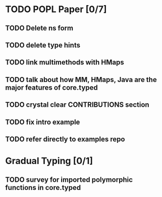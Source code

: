 * TODO POPL Paper [0/7]
   DEADLINE: <2015-05-19 Tue 21:00>

** TODO Delete ns form


** TODO delete type hints

** TODO link multimethods with HMaps

** TODO talk about how MM, HMaps, Java are the major features of core.typed


** TODO crystal clear CONTRIBUTIONS section


** TODO fix intro example


** TODO refer directly to examples repo


* Gradual Typing [0/1]
   DEADLINE: <2015-05-19 Tue 21:00>

** TODO survey for imported polymorphic functions in core.typed

